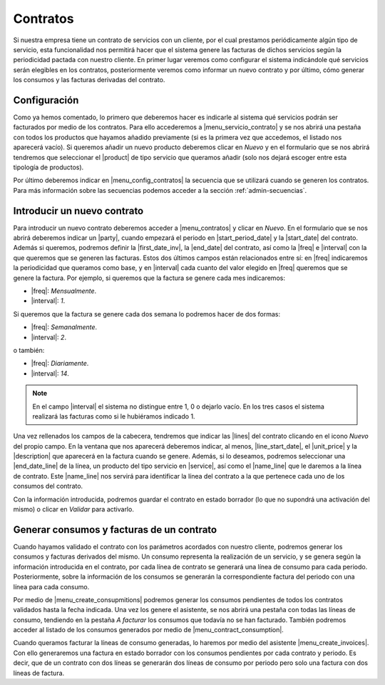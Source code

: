 *********
Contratos
*********
Si nuestra empresa tiene un contrato de servicios con un cliente, por el cual
prestamos periódicamente algún tipo de servicio, esta funcionalidad nos
permitirá hacer que el sistema genere las facturas de dichos servicios
según la periodicidad pactada con nuestro cliente. En primer lugar veremos como
configurar el sistema indicándole qué servicios serán elegibles en los
contratos, posteriormente veremos como informar un nuevo contrato y por último,
cómo generar los consumos y las facturas derivadas del contrato.


Configuración
-------------

.. inheritref:: contract/contract:paragraph:configuracion

Como ya hemos comentado, lo primero que deberemos hacer es indicarle al
sistema qué servicios podrán ser facturados por medio de los contratos. Para
ello accederemos a |menu_servicio_contrato| y se nos abrirá una pestaña con
todos los productos que hayamos añadido previamente (si es la primera vez que
accedemos, el listado nos aparecerá vacío). Si queremos añadir un nuevo
producto deberemos clicar en *Nuevo* y en el formulario que se nos abrirá
tendremos que seleccionar el |product| de tipo servicio que queramos añadir
(solo nos dejará escoger entre esta tipología de productos).

Por último deberemos indicar en |menu_config_contratos| la secuencia que se
utilizará cuando se generen los contratos. Para más información sobre las
secuencias podemos acceder a la sección :ref:`admin-secuencias`.


Introducir un nuevo contrato
----------------------------
Para introducir un nuevo contrato deberemos acceder a |menu_contratos| y
clicar en *Nuevo*. En el formulario que se nos abrirá deberemos indicar un
|party|, cuando empezará el periodo en |start_period_date| y la
|start_date| del contrato. Además si queremos, podremos definir la
|first_date_inv|, la |end_date| del contrato, así como la |freq| e
|interval| con la que queremos que se generen las facturas. Estos dos últimos
campos están relacionados entre sí: en |freq| indicaremos la periodicidad
que queramos como base, y en |interval| cada cuanto del valor elegido en
|freq| queremos que se genere la factura. Por ejemplo, si queremos que la
factura se genere cada mes indicaremos:

* |freq|: *Mensualmente*.
* |interval|: *1*.

Si queremos que la factura se genere cada dos semana lo podremos hacer de dos
formas:

* |freq|: *Semanalmente*.
* |interval|: *2*.

o también:

* |freq|: *Diariamente*.
* |interval|: *14*.

.. note:: En el campo |interval| el sistema no distingue entre 1, 0 o dejarlo
          vacío. En los tres casos el sistema realizará las facturas como si
          le hubiéramos indicado 1.

.. view:: contract.contract_view_form

.. inheritref:: contract/contract:paragraph:lineas

Una vez rellenados los campos de la cabecera, tendremos que indicar las |lines|
del contrato clicando en el icono *Nuevo* del propio campo. En la ventana que
nos aparecerá deberemos indicar, al menos, |line_start_date|, el |unit_price| y
la |description| que aparecerá en la factura cuando se genere. Además, si lo
deseamos, podremos seleccionar una |end_date_line| de la línea, un producto del
tipo servicio en |service|, así como el |name_line| que le daremos a la línea
de contrato. Este |name_line| nos servirá para identificar la línea del
contrato a la que pertenece cada uno de los consumos del contrato.

Con la información introducida, podremos guardar el contrato en estado borrador
(lo que no supondrá una activación del mismo) o clicar en *Validar* para
activarlo.

Generar consumos y facturas de un contrato
------------------------------------------
Cuando hayamos validado el contrato con los parámetros acordados con nuestro
cliente, podremos generar los consumos y facturas derivados del mismo. Un
consumo representa la realización de un servicio, y se genera según la
información introducida en el contrato, por cada línea de contrato se generará
una línea de consumo para cada periodo. Posteriormente, sobre la información de
los consumos se generarán la correspondiente factura del periodo con una línea
para cada consumo.

.. inheritref:: contract/contract:paragraph:asistentes

Por medio de |menu_create_consupmitions| podremos generar los consumos
pendientes de todos los contratos validados hasta la fecha indicada. Una vez
los genere el asistente, se nos abrirá una pestaña con todas las líneas de
consumo, tendiendo en la pestaña *A facturar* los consumos que todavía no se
han facturado. También podremos acceder al listado de los consumos generados
por medio de |menu_contract_consumption|.

Cuando queramos facturar la líneas de consumo generadas, lo haremos por medio
del asistente |menu_create_invoices|. Con ello generaremos una factura en
estado borrador con los consumos pendientes por cada contrato y periodo. Es
decir, que de un contrato con dos líneas se generarán dos líneas de consumo por
periodo pero solo una factura con dos líneas de factura.


.. |menu_servicio_contrato| tryref:: contract.menu_contract_service/complete_name
.. |menu_config_contratos| tryref:: contract.menu_contract_configuration/complete_name
.. |product| field:: contract.service/product
.. |menu_contratos| tryref:: contract.menu_contract_form/complete_name
.. |party| field:: contract/party
.. |start_period_date| field:: contract/start_period_date
.. |start_date| field:: contract/start_date
.. |first_date_inv| field:: contract/first_invoice_date
.. |end_date| field:: contract/end_date
.. |freq| field:: contract/freq
.. |interval| field:: contract/interval
.. |lines| field:: contract/lines
.. |line_start_date| field:: contract.line/start_date
.. |unit_price| field:: contract.line/unit_price
.. |description| field:: contract.line/description
.. |end_date_line| field:: contract.line/end_date
.. |service| field:: contract.line/service
.. |name_line| field:: contract.line/name
.. |menu_create_consupmitions| tryref:: contract.menu_create_consumptions/complete_name
.. |menu_contract_consumption| tryref:: contract.menu_contract_consumption/complete_name
.. |menu_create_invoices| tryref:: contract.menu_create_invoices/complete_name
